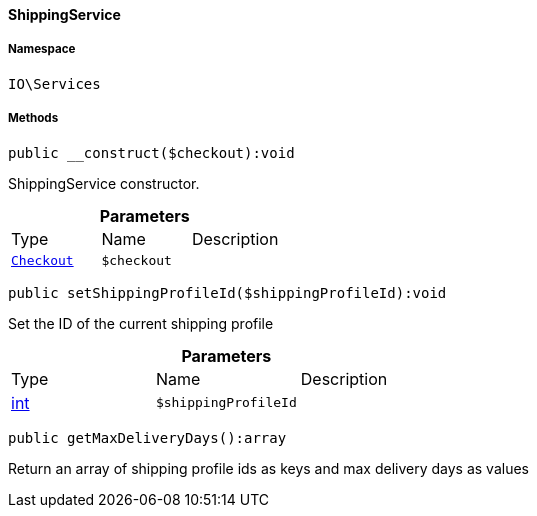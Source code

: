 :table-caption!:
:example-caption!:
:source-highlighter: prettify
:sectids!:

[[io__shippingservice]]
==== ShippingService





===== Namespace

`IO\Services`






===== Methods

[source%nowrap, php]
----

public __construct($checkout):void

----

    





ShippingService constructor.

.*Parameters*
|===
|Type |Name |Description
|        xref:Frontend.adoc#frontend_contracts_checkout[`Checkout`]
a|`$checkout`
|
|===


[source%nowrap, php]
----

public setShippingProfileId($shippingProfileId):void

----

    





Set the ID of the current shipping profile

.*Parameters*
|===
|Type |Name |Description
|link:http://php.net/int[int^]
a|`$shippingProfileId`
|
|===


[source%nowrap, php]
----

public getMaxDeliveryDays():array

----

    





Return an array of shipping profile ids as keys and max delivery days as values

